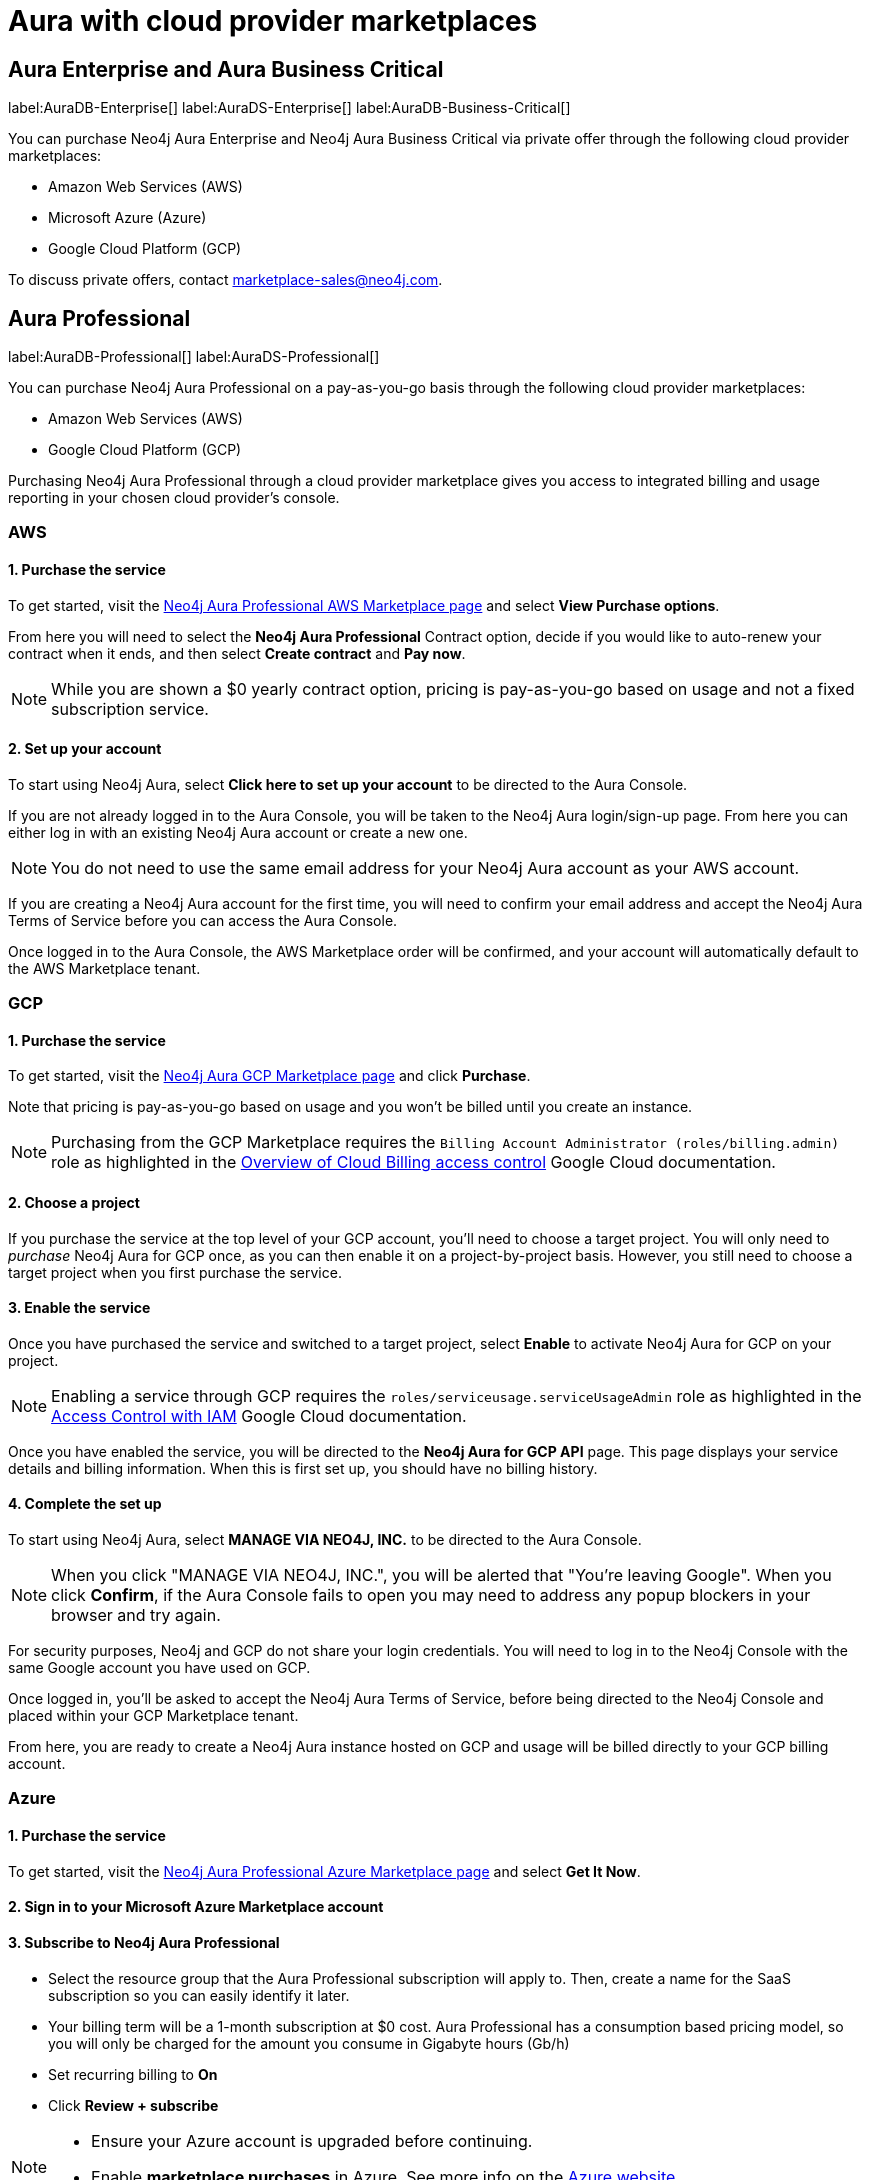 [[aura-cloud-providers]]
= Aura with cloud provider marketplaces

== Aura Enterprise and Aura Business Critical

label:AuraDB-Enterprise[]
label:AuraDS-Enterprise[]
label:AuraDB-Business-Critical[]

You can purchase Neo4j Aura Enterprise and Neo4j Aura Business Critical via private offer through the following cloud provider marketplaces:

* Amazon Web Services (AWS)
* Microsoft Azure (Azure)
* Google Cloud Platform (GCP)

To discuss private offers, contact marketplace-sales@neo4j.com.

== Aura Professional

label:AuraDB-Professional[]
label:AuraDS-Professional[]

You can purchase Neo4j Aura Professional on a pay-as-you-go basis through the following cloud provider marketplaces:

* Amazon Web Services (AWS)
* Google Cloud Platform (GCP)

Purchasing Neo4j Aura Professional through a cloud provider marketplace gives you access to integrated billing and usage reporting in your chosen cloud provider's console.

=== AWS

[discrete]
==== 1. Purchase the service

To get started, visit the https://aws.amazon.com/marketplace/pp/prodview-2t3o7mnw5ypee[Neo4j Aura Professional AWS Marketplace page] and select *View Purchase options*.

From here you will need to select the *Neo4j Aura Professional* Contract option, decide if you would like to auto-renew your contract when it ends, and then select *Create contract* and *Pay now*.

[NOTE]
====
While you are shown a $0 yearly contract option, pricing is pay-as-you-go based on usage and not a fixed subscription service.
====

[discrete]
==== 2. Set up your account

To start using Neo4j Aura, select *Click here to set up your account* to be directed to the Aura Console.

If you are not already logged in to the Aura Console, you will be taken to the Neo4j Aura login/sign-up page.
From here you can either log in with an existing Neo4j Aura account or create a new one.

[NOTE]
====
You do not need to use the same email address for your Neo4j Aura account as your AWS account.
====

If you are creating a Neo4j Aura account for the first time, you will need to confirm your email address and accept the Neo4j Aura Terms of Service before you can access the Aura Console.

Once logged in to the Aura Console, the AWS Marketplace order will be confirmed, and your account will automatically default to the AWS Marketplace tenant.

=== GCP

[discrete]
==== 1. Purchase the service

To get started, visit the https://console.cloud.google.com/marketplace/product/endpoints/prod.n4gcp.neo4j.io[Neo4j Aura GCP Marketplace page] and click *Purchase*.

Note that pricing is pay-as-you-go based on usage and you won't be billed until you create an instance.

[NOTE]
====
Purchasing from the GCP Marketplace requires the `Billing Account Administrator (roles/billing.admin)` role as highlighted in the https://cloud.google.com/billing/docs/how-to/billing-access[Overview of Cloud Billing access control] Google Cloud documentation.
====

[discrete]
==== 2. Choose a project

If you purchase the service at the top level of your GCP account, you'll need to choose a target project.
You will only need to _purchase_ Neo4j Aura for GCP once, as you can then enable it on a project-by-project basis. However, you still need to choose a target project when you first purchase the service.

[discrete]
==== 3. Enable the service

Once you have purchased the service and switched to a target project, select *Enable* to activate Neo4j Aura for GCP on your project.

[NOTE]
====
Enabling a service through GCP requires the `roles/serviceusage.serviceUsageAdmin` role as highlighted in the https://cloud.google.com/service-usage/docs/access-control#roles[Access Control with IAM] Google Cloud documentation.
====

Once you have enabled the service, you will be directed to the *Neo4j Aura for GCP API* page.
This page displays your service details and billing information.
When this is first set up, you should have no billing history.

[discrete]
==== 4. Complete the set up

To start using Neo4j Aura, select *MANAGE VIA NEO4J, INC.* to be directed to the Aura Console.

[NOTE]
====
When you click "MANAGE VIA NEO4J, INC.", you will be alerted that "You're leaving Google".
When you click *Confirm*, if the Aura Console fails to open you may need to address any popup blockers in your browser and try again.
====

For security purposes, Neo4j and GCP do not share your login credentials.
You will need to log in to the Neo4j Console with the same Google account you have used on GCP.

Once logged in, you'll be asked to accept the Neo4j Aura Terms of Service, before being directed to the Neo4j Console and placed within your GCP Marketplace tenant.

From here, you are ready to create a Neo4j Aura instance hosted on GCP and usage will be billed directly to your GCP billing account.

=== Azure

[discrete]
==== 1. Purchase the service

To get started, visit the https://azuremarketplace.microsoft.com/en-us/marketplace/apps/neo4j.neo4j_aura_professional?tab=overview[Neo4j Aura Professional Azure Marketplace page] and select *Get It Now*.

[discrete]
==== 2. Sign in to your Microsoft Azure Marketplace account

[discrete]
==== 3. Subscribe to Neo4j Aura Professional

* Select the resource group that the Aura Professional subscription will apply to. Then, create a name for the SaaS subscription so you can easily identify it later.
* Your billing term will be a 1-month subscription at $0 cost. Aura Professional has a consumption based pricing model, so you will only be charged for the amount you consume in Gigabyte hours (Gb/h)
* Set recurring billing to *On*
* Click *Review + subscribe*

[NOTE]
====
* Ensure your Azure account is upgraded before continuing.
* Enable *marketplace purchases* in Azure. See more info on the https://learn.microsoft.com/en-us/azure/cost-management-billing/manage/enable-marketplace-purchases[Azure website]
====

